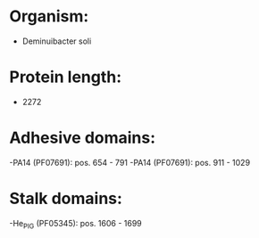 * Organism:
- Deminuibacter soli
* Protein length:
- 2272
* Adhesive domains:
-PA14 (PF07691): pos. 654 - 791
-PA14 (PF07691): pos. 911 - 1029
* Stalk domains:
-He_PIG (PF05345): pos. 1606 - 1699

